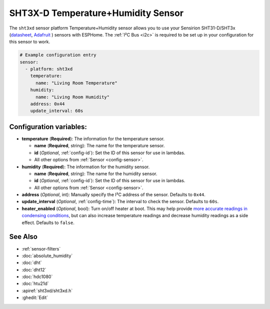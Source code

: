 SHT3X-D Temperature+Humidity Sensor
===================================

.. seo::
    :description: Instructions for setting up SHT31-D/SHT3x temperature and humidity sensors
    :image: sht3xd.jpg

The ``sht3xd`` sensor platform Temperature+Humidity sensor allows you to use your Sensirion SHT31-D/SHT3x
(`datasheet <https://cdn-shop.adafruit.com/product-files/2857/Sensirion_Humidity_SHT3x_Datasheet_digital-767294.pdf>`__,
`Adafruit`_ ) sensors with
ESPHome. The :ref:`I²C Bus <i2c>` is
required to be set up in your configuration for this sensor to work.

.. _Adafruit: https://www.adafruit.com/product/2857

.. figure:: images/temperature-humidity.png
    :align: center
    :width: 80.0%

.. code-block:: yaml

    # Example configuration entry
    sensor:
      - platform: sht3xd
        temperature:
          name: "Living Room Temperature"
        humidity:
          name: "Living Room Humidity"
        address: 0x44
        update_interval: 60s

Configuration variables:
------------------------

- **temperature** (**Required**): The information for the temperature sensor.

  - **name** (**Required**, string): The name for the temperature sensor.
  - **id** (*Optional*, :ref:`config-id`): Set the ID of this sensor for use in lambdas.
  - All other options from :ref:`Sensor <config-sensor>`.

- **humidity** (**Required**): The information for the humidity sensor.

  - **name** (**Required**, string): The name for the humidity sensor.
  - **id** (*Optional*, :ref:`config-id`): Set the ID of this sensor for use in lambdas.
  - All other options from :ref:`Sensor <config-sensor>`.

- **address** (*Optional*, int): Manually specify the I²C address of the sensor.
  Defaults to ``0x44``.
- **update_interval** (*Optional*, :ref:`config-time`): The interval to check the
  sensor. Defaults to ``60s``.
- **heater_enabled** (*Optional*, bool): Turn on/off heater at boot.
  This may help provide `more accurate readings in condensing conditions <https://forum.arduino.cc/t/atmospheric-sensors-in-condensing-conditions/412167>`_,
  but can also increase temperature readings and decrease humidity readings as a side effect.
  Defaults to ``false``.

See Also
--------

- :ref:`sensor-filters`
- :doc:`absolute_humidity`
- :doc:`dht`
- :doc:`dht12`
- :doc:`hdc1080`
- :doc:`htu21d`
- :apiref:`sht3xd/sht3xd.h`
- :ghedit:`Edit`
